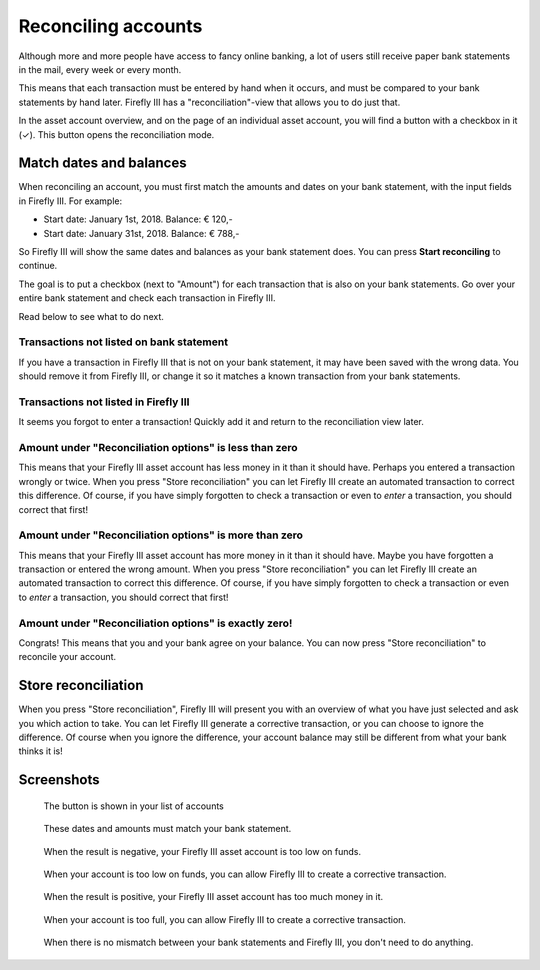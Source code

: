 .. _reconclie:

====================
Reconciling accounts
====================

Although more and more people have access to fancy online banking, a lot of users still receive paper bank statements in the mail, every week or every month.

This means that each transaction must be entered by hand when it occurs, and must be compared to your bank statements by hand later. Firefly III has a "reconciliation"-view that allows you to do just that.

In the asset account overview, and on the page of an individual asset account, you will find a button with a checkbox in it (✓). This button opens the reconciliation mode.

Match dates and balances
------------------------

When reconciling an account, you must first match the amounts and dates on your bank statement, with the input fields in Firefly III. For example:

* Start date: January 1st, 2018. Balance: € 120,-
* Start date: January 31st, 2018. Balance: € 788,-

So Firefly III will show the same dates and balances as your bank statement does. You can press **Start reconciling** to continue.

The goal is to put a checkbox (next to "Amount") for each transaction that is also on your bank statements. Go over your entire bank statement and check each transaction in Firefly III.

Read below to see what to do next.

Transactions not listed on bank statement
~~~~~~~~~~~~~~~~~~~~~~~~~~~~~~~~~~~~~~~~~

If you have a transaction in Firefly III that is not on your bank statement, it may have been saved with the wrong data. You should remove it from Firefly III, or change it so it matches a known transaction from your bank statements.

Transactions not listed in Firefly III
~~~~~~~~~~~~~~~~~~~~~~~~~~~~~~~~~~~~~~

It seems you forgot to enter a transaction! Quickly add it and return to the reconciliation view later.

Amount under "Reconciliation options" is less than zero
~~~~~~~~~~~~~~~~~~~~~~~~~~~~~~~~~~~~~~~~~~~~~~~~~~~~~~~

This means that your Firefly III asset account has less money in it than it should have. Perhaps you entered a transaction wrongly or twice. When you press "Store reconciliation" you can let Firefly III create an automated transaction to correct this difference. Of course, if you have simply forgotten to check a transaction or even to *enter* a transaction, you should correct that first!

Amount under "Reconciliation options" is more than zero
~~~~~~~~~~~~~~~~~~~~~~~~~~~~~~~~~~~~~~~~~~~~~~~~~~~~~~~

This means that your Firefly III asset account has more money in it than it should have. Maybe you have forgotten a transaction or entered the wrong amount. When you press "Store reconciliation" you can let Firefly III create an automated transaction to correct this difference. Of course, if you have simply forgotten to check a transaction or even to *enter* a transaction, you should correct that first!

Amount under "Reconciliation options" is exactly zero!
~~~~~~~~~~~~~~~~~~~~~~~~~~~~~~~~~~~~~~~~~~~~~~~~~~~~~~

Congrats! This means that you and your bank agree on your balance. You can now press "Store reconciliation" to reconcile your account.

Store reconciliation
--------------------

When you press "Store reconciliation", Firefly III will present you with an overview of what you have just selected and ask you which action to take. You can let Firefly III generate a corrective transaction, or you can choose to ignore the difference. Of course when you ignore the difference, your account balance may still be different from what your bank thinks it is!

Screenshots
-----------

.. figure:: https://firefly-iii.org/static/docs/4.7.0/reconcile-account-index.png
   :alt: Button in the account list
   
   The button is shown in your list of accounts

.. figure:: https://firefly-iii.org/static/docs/4.7.0/reconcile-set-amounts.png
   :alt: Set amounts and dates
   
   These dates and amounts must match your bank statement.

.. figure:: https://firefly-iii.org/static/docs/4.7.0/reconcile-negative-result.png
   :alt: When the result is negative
   
   When the result is negative, your Firefly III asset account is too low on funds.

.. figure:: https://firefly-iii.org/static/docs/4.7.0/reconcile-negative-action.png
   :alt: Correct negative result.
   
   When your account is too low on funds, you can allow Firefly III to create a corrective transaction.

.. figure:: https://firefly-iii.org/static/docs/4.7.0/reconcile-positive-result.png
   :alt: Positive result
   
   When the result is positive, your Firefly III asset account has too much money in it.

.. figure:: https://firefly-iii.org/static/docs/4.7.0/reconcile-positive-action.png
   :alt: Correct positive result
   
   When your account is too full, you can allow Firefly III to create a corrective transaction.

.. figure:: https://firefly-iii.org/static/docs/4.7.0/reconcile-neutral-action.png
   :alt: All is well
   
   When there is no mismatch between your bank statements and Firefly III, you don't need to do anything.

